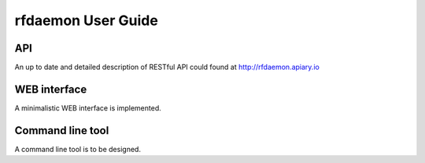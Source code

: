 rfdaemon User Guide
===================

.. :toctree::
        :maxdepth: 2

API
---

An up to date and detailed description of RESTful API could found at http://rfdaemon.apiary.io

WEB interface
-------------

A minimalistic WEB interface is implemented.

Command line tool
-----------------

A command line tool is to be designed.

